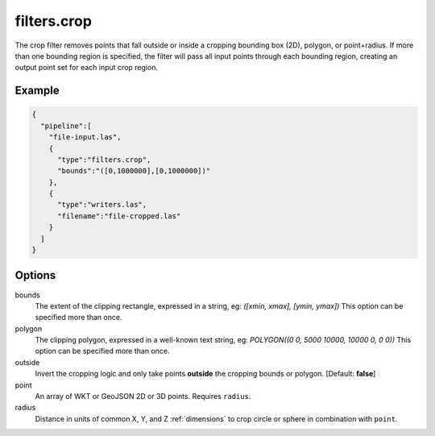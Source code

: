 .. _filters.crop:

filters.crop
============

The crop filter removes points that fall outside or inside a cropping bounding
box (2D), polygon, or point+radius.  If more than one bounding region is
specified, the filter will pass all input points through each bounding region,
creating an output point set for each input crop region.

Example
-------

.. code-block:: json

    {
      "pipeline":[
        "file-input.las",
        {
          "type":"filters.crop",
          "bounds":"([0,1000000],[0,1000000])"
        },
        {
          "type":"writers.las",
          "filename":"file-cropped.las"
        }
      ]
    }



Options
-------

bounds
  The extent of the clipping rectangle, expressed in a string, eg: *([xmin, xmax], [ymin, ymax])*  This option can be specified more than once.

polygon
  The clipping polygon, expressed in a well-known text string, eg: *POLYGON((0 0, 5000 10000, 10000 0, 0 0))*  This option can be specified more than once.

outside
  Invert the cropping logic and only take points **outside** the cropping bounds or polygon. [Default: **false**]

point
  An array of WKT or GeoJSON 2D or 3D points. Requires ``radius``.

radius
  Distance in units of common X, Y, and Z :ref:`dimensions` to crop circle or sphere in combination with ``point``.
